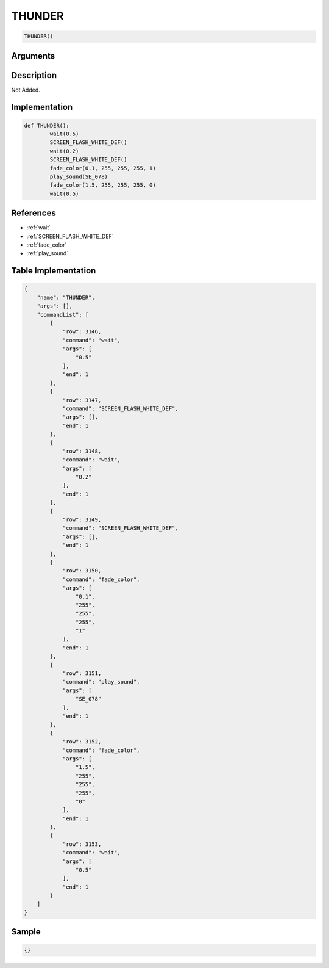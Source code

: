 .. _THUNDER:

THUNDER
========================

.. code-block:: text

	THUNDER()


Arguments
------------


Description
-------------

Not Added.

Implementation
-------------

.. code-block:: python

	def THUNDER():
		wait(0.5)
		SCREEN_FLASH_WHITE_DEF()
		wait(0.2)
		SCREEN_FLASH_WHITE_DEF()
		fade_color(0.1, 255, 255, 255, 1)
		play_sound(SE_078)
		fade_color(1.5, 255, 255, 255, 0)
		wait(0.5)

References
-------------
* :ref:`wait`
* :ref:`SCREEN_FLASH_WHITE_DEF`
* :ref:`fade_color`
* :ref:`play_sound`

Table Implementation
-------------

.. code-block:: json

	{
	    "name": "THUNDER",
	    "args": [],
	    "commandList": [
	        {
	            "row": 3146,
	            "command": "wait",
	            "args": [
	                "0.5"
	            ],
	            "end": 1
	        },
	        {
	            "row": 3147,
	            "command": "SCREEN_FLASH_WHITE_DEF",
	            "args": [],
	            "end": 1
	        },
	        {
	            "row": 3148,
	            "command": "wait",
	            "args": [
	                "0.2"
	            ],
	            "end": 1
	        },
	        {
	            "row": 3149,
	            "command": "SCREEN_FLASH_WHITE_DEF",
	            "args": [],
	            "end": 1
	        },
	        {
	            "row": 3150,
	            "command": "fade_color",
	            "args": [
	                "0.1",
	                "255",
	                "255",
	                "255",
	                "1"
	            ],
	            "end": 1
	        },
	        {
	            "row": 3151,
	            "command": "play_sound",
	            "args": [
	                "SE_078"
	            ],
	            "end": 1
	        },
	        {
	            "row": 3152,
	            "command": "fade_color",
	            "args": [
	                "1.5",
	                "255",
	                "255",
	                "255",
	                "0"
	            ],
	            "end": 1
	        },
	        {
	            "row": 3153,
	            "command": "wait",
	            "args": [
	                "0.5"
	            ],
	            "end": 1
	        }
	    ]
	}

Sample
-------------

.. code-block:: json

	{}
